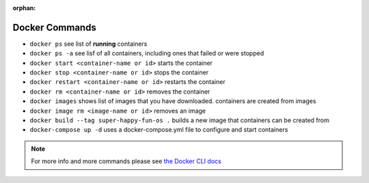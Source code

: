 .. 
  TODO: anything else to add in docker basics section?
  TODO: use section headers

:orphan:

.. _docker_commands:

Docker Commands
===============

- ``docker ps`` see list of **running** containers
- ``docker ps -a`` see lisf of all containers, including ones that failed or were stopped
- ``docker start <container-name or id>`` starts the container
- ``docker stop <container-name or id>`` stops the container
- ``docker restart <container-name or id>`` restarts the container
- ``docker rm <container-name or id>`` removes the container
- ``docker images`` shows list of images that you have downloaded. containers are created from images
- ``docker image rm <image-name or id>`` removes an image
- ``docker build --tag super-happy-fun-os .`` builds a new image that containers can be created from
- ``docker-compose up -d`` uses a docker-compose.yml file to configure and start containers

.. note::

  For more info and more commands please see `the Docker CLI docs <https://docs.docker.com/engine/reference/commandline/docker/>`_